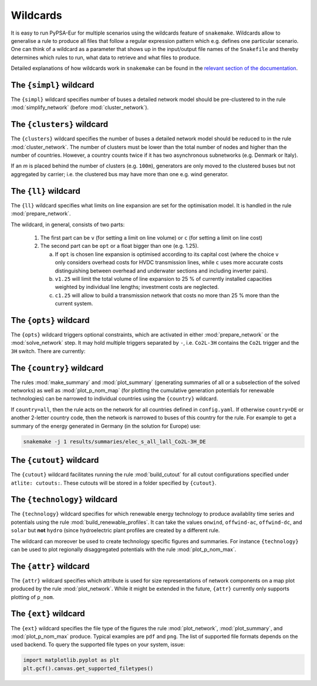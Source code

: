 ..
  SPDX-FileCopyrightText: 2019-2020 The PyPSA-Eur Authors

  SPDX-License-Identifier: CC-BY-4.0

.. _wildcards:

#########
Wildcards
#########

It is easy to run PyPSA-Eur for multiple scenarios using the wildcards feature of ``snakemake``.
Wildcards allow to generalise a rule to produce all files that follow a regular expression pattern
which e.g. defines one particular scenario. One can think of a wildcard as a parameter that shows
up in the input/output file names of the ``Snakefile`` and thereby determines which rules to run,
what data to retrieve and what files to produce.

Detailed explanations of how wildcards work in ``snakemake`` can be found in the
`relevant section of the documentation <https://snakemake.readthedocs.io/en/stable/snakefiles/rules.html#wildcards>`_.

.. _simpl:

The ``{simpl}`` wildcard
========================

The ``{simpl}`` wildcard specifies number of buses a detailed
network model should be pre-clustered to in the rule
:mod:`simplify_network` (before :mod:`cluster_network`).

.. _clusters:

The ``{clusters}`` wildcard
===========================

The ``{clusters}`` wildcard specifies the number of buses a detailed
network model should be reduced to in the rule :mod:`cluster_network`.
The number of clusters must be lower than the total number of nodes
and higher than the number of countries. However, a country counts twice if
it has two asynchronous subnetworks (e.g. Denmark or Italy).

If an `m` is placed behind the number of clusters (e.g. ``100m``),
generators are only moved to the clustered buses but not aggregated
by carrier; i.e. the clustered bus may have more than one e.g. wind generator.

.. _ll:

The ``{ll}`` wildcard
=====================

The ``{ll}`` wildcard specifies what limits on
line expansion are set for the optimisation model.
It is handled in the rule :mod:`prepare_network`.

The wildcard, in general, consists of two parts:

    1. The first part can be
       ``v`` (for setting a limit on line volume) or
       ``c`` (for setting a limit on line cost)

    2. The second part can be
       ``opt`` or a float bigger than one (e.g. 1.25).

       (a) If ``opt`` is chosen line expansion is optimised
           according to its capital cost
           (where the choice ``v`` only considers overhead costs for HVDC transmission lines, while
           ``c`` uses more accurate costs distinguishing between
           overhead and underwater sections and including inverter pairs).

       (b) ``v1.25`` will limit the total volume of line expansion
           to 25 % of currently installed capacities weighted by
           individual line lengths; investment costs are neglected.

       (c) ``c1.25`` will allow to build a transmission network that
           costs no more than 25 % more than the current system.

.. _opts:

The ``{opts}`` wildcard
=======================

The ``{opts}`` wildcard triggers optional constraints, which are activated in either
:mod:`prepare_network` or the :mod:`solve_network` step.
It may hold multiple triggers separated by ``-``, i.e. ``Co2L-3H`` contains the
``Co2L`` trigger and the ``3H`` switch. There are currently:


.. csv-table::
   :header-rows: 1
   :widths: 10,20,10,10
   :file: configtables/opts.csv

.. _country:

The ``{country}`` wildcard
==========================

The rules :mod:`make_summary` and :mod:`plot_summary` (generating summaries of all or a subselection
of the solved networks) as well as :mod:`plot_p_nom_map` (for plotting the cumulative
generation potentials for renewable technologies) can be narrowed to
individual countries using the ``{country}`` wildcard.

If ``country=all``, then the rule acts on the network for all countries
defined in ``config.yaml``. If otherwise ``country=DE`` or another 2-letter
country code, then the network is narrowed to buses of this country
for the rule. For example to get a summary of the energy generated
in Germany (in the solution for Europe) use:

.. code:: bash

    snakemake -j 1 results/summaries/elec_s_all_lall_Co2L-3H_DE

.. _cutout_wc:

The ``{cutout}`` wildcard
=========================

The ``{cutout}`` wildcard facilitates running the rule :mod:`build_cutout`
for all cutout configurations specified under ``atlite: cutouts:``.
These cutouts will be stored in a folder specified by ``{cutout}``.

.. _technology:

The ``{technology}`` wildcard
=============================

The ``{technology}`` wildcard specifies for which renewable energy technology to produce availablity time
series and potentials using the rule :mod:`build_renewable_profiles`.
It can take the values ``onwind``, ``offwind-ac``, ``offwind-dc``, and ``solar`` but **not** ``hydro``
(since hydroelectric plant profiles are created by a different rule.

The wildcard can moreover be used to create technology specific figures and summaries.
For instance ``{technology}`` can be used to plot regionally disaggregated potentials
with the rule :mod:`plot_p_nom_max`.

.. _attr:

The ``{attr}`` wildcard
=======================

The ``{attr}`` wildcard specifies which attribute is used for size
representations of network components on a map plot produced by the rule
:mod:`plot_network`. While it might be extended in the future, ``{attr}``
currently only supports plotting of ``p_nom``.

.. _ext:

The ``{ext}`` wildcard
======================

The ``{ext}`` wildcard specifies the file type of the figures the
rule :mod:`plot_network`, :mod:`plot_summary`, and :mod:`plot_p_nom_max` produce.
Typical examples are ``pdf`` and ``png``. The list of supported file
formats depends on the used backend. To query the supported file types on your system, issue:

.. code:: python

    import matplotlib.pyplot as plt
    plt.gcf().canvas.get_supported_filetypes()
